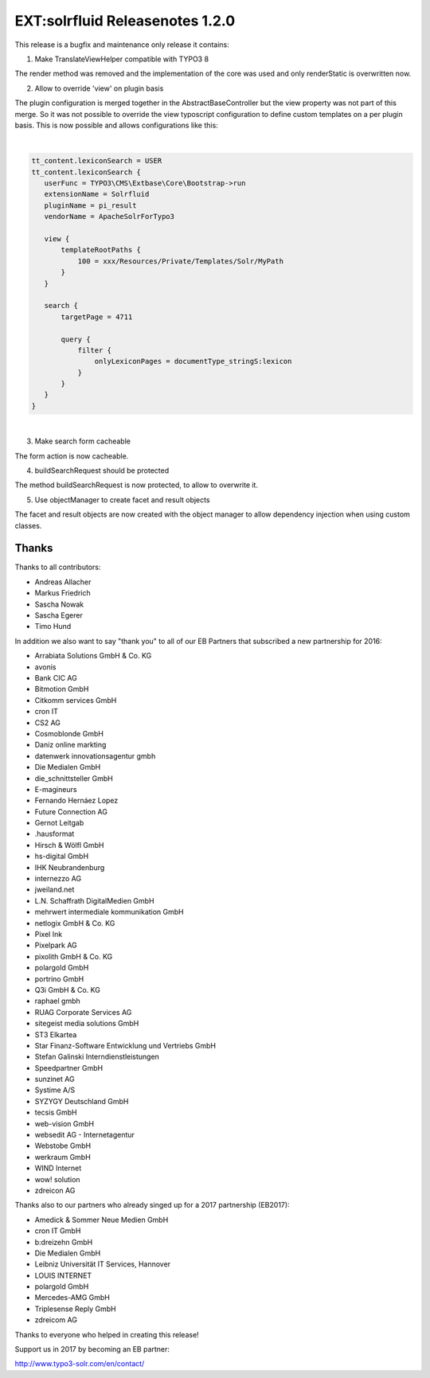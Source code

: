 ================================
EXT:solrfluid Releasenotes 1.2.0
================================

This release is a bugfix and maintenance only release it contains:

1. Make TranslateViewHelper compatible with TYPO3 8

The render method was removed and the implementation of the core was used and only renderStatic is overwritten now.

2. Allow to override 'view' on plugin basis

The plugin configuration is merged together in the AbstractBaseController but the view property was not part of this merge. So it was not possible to override the view typoscript configuration to define custom templates on a per plugin basis.
This is now possible and allows configurations like this:

|

.. code-block:: typoscript

    tt_content.lexiconSearch = USER
    tt_content.lexiconSearch {
       userFunc = TYPO3\CMS\Extbase\Core\Bootstrap->run
       extensionName = Solrfluid
       pluginName = pi_result
       vendorName = ApacheSolrForTypo3

       view {
           templateRootPaths {
               100 = xxx/Resources/Private/Templates/Solr/MyPath
           }
       }

       search {
           targetPage = 4711

           query {
               filter {
                   onlyLexiconPages = documentType_stringS:lexicon
               }
           }
       }
    }

|

3. Make search form cacheable

The form action is now cacheable.

4. buildSearchRequest should be protected

The method buildSearchRequest is now protected, to allow to overwrite it.

5. Use objectManager to create facet and result objects

The facet and result objects are now created with the object manager to allow dependency injection when using custom classes.

Thanks
======

Thanks to all contributors:

* Andreas Allacher
* Markus Friedrich
* Sascha Nowak
* Sascha Egerer
* Timo Hund

In addition we also want to say "thank you" to all of our EB Partners that subscribed a new partnership for 2016:

* Arrabiata Solutions GmbH & Co. KG
* avonis
* Bank CIC AG
* Bitmotion GmbH
* Citkomm services GmbH
* cron IT
* CS2 AG
* Cosmoblonde GmbH
* Daniz online markting
* datenwerk innovationsagentur gmbh
* Die Medialen GmbH
* die_schnittsteller GmbH
* E-magineurs
* Fernando Hernáez Lopez
* Future Connection AG
* Gernot Leitgab
* .hausformat
* Hirsch & Wölfl GmbH
* hs-digital GmbH
* IHK Neubrandenburg
* internezzo AG
* jweiland.net
* L.N. Schaffrath DigitalMedien GmbH
* mehrwert intermediale kommunikation GmbH
* netlogix GmbH & Co. KG
* Pixel Ink
* Pixelpark AG
* pixolith GmbH & Co. KG
* polargold GmbH
* portrino GmbH
* Q3i GmbH & Co. KG
* raphael gmbh
* RUAG Corporate Services AG
* sitegeist media solutions GmbH
* ST3 Elkartea
* Star Finanz-Software Entwicklung und Vertriebs GmbH
* Stefan Galinski Interndienstleistungen
* Speedpartner GmbH
* sunzinet AG
* Systime A/S
* SYZYGY Deutschland GmbH
* tecsis GmbH
* web-vision GmbH
* websedit AG - Internetagentur
* Webstobe GmbH
* werkraum GmbH
* WIND Internet
* wow! solution
* zdreicon AG

Thanks also to our partners who already singed up for a 2017 partnership (EB2017):

* Amedick & Sommer Neue Medien GmbH
* cron IT GmbH
* b:dreizehn GmbH
* Die Medialen GmbH
* Leibniz Universität IT Services, Hannover
* LOUIS INTERNET
* polargold GmbH
* Mercedes-AMG GmbH
* Triplesense Reply GmbH
* zdreicom AG

Thanks to everyone who helped in creating this release!

Support us in 2017 by becoming an EB partner:

http://www.typo3-solr.com/en/contact/
